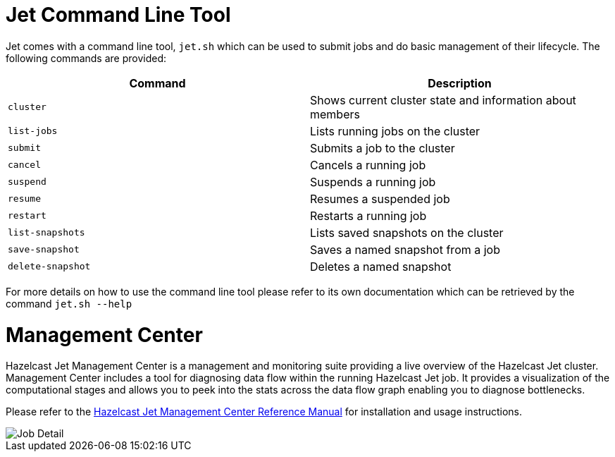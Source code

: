 [[command-line]]
= Jet Command Line Tool

Jet comes with a command line tool, `jet.sh` which can be used to submit jobs
and do basic management of their lifecycle. The following commands are provided:

[%header]
|===
|Command|Description
|`cluster`|Shows current cluster state and information about members
|`list-jobs`|Lists running jobs on the cluster
|`submit`|Submits a job to the cluster
|`cancel`|Cancels a running job
|`suspend`|Suspends a running job
|`resume`|Resumes a suspended job
|`restart`|Restarts a running job
|`list-snapshots`|Lists saved snapshots on the cluster
|`save-snapshot`|Saves a named snapshot from a job
|`delete-snapshot`|Deletes a named snapshot
|===

For more details on how to use the command line tool please refer to its own
documentation which can be retrieved by the command `jet.sh --help`

[[management-center]]
= Management Center

Hazelcast Jet Management Center is a management and monitoring suite providing
a live overview of the Hazelcast Jet cluster.
Management Center includes a tool for diagnosing data flow within the
running Hazelcast Jet job. It provides a visualization of the computational
stages and allows you to peek into the stats across the data flow graph
enabling you to diagnose bottlenecks.

Please refer to the https://docs.hazelcast.org/docs/jet-management-center/latest/manual/[Hazelcast Jet Management Center Reference Manual] for installation and usage instructions.

image::management-center-job-detail.png[Job Detail,align="center"]
